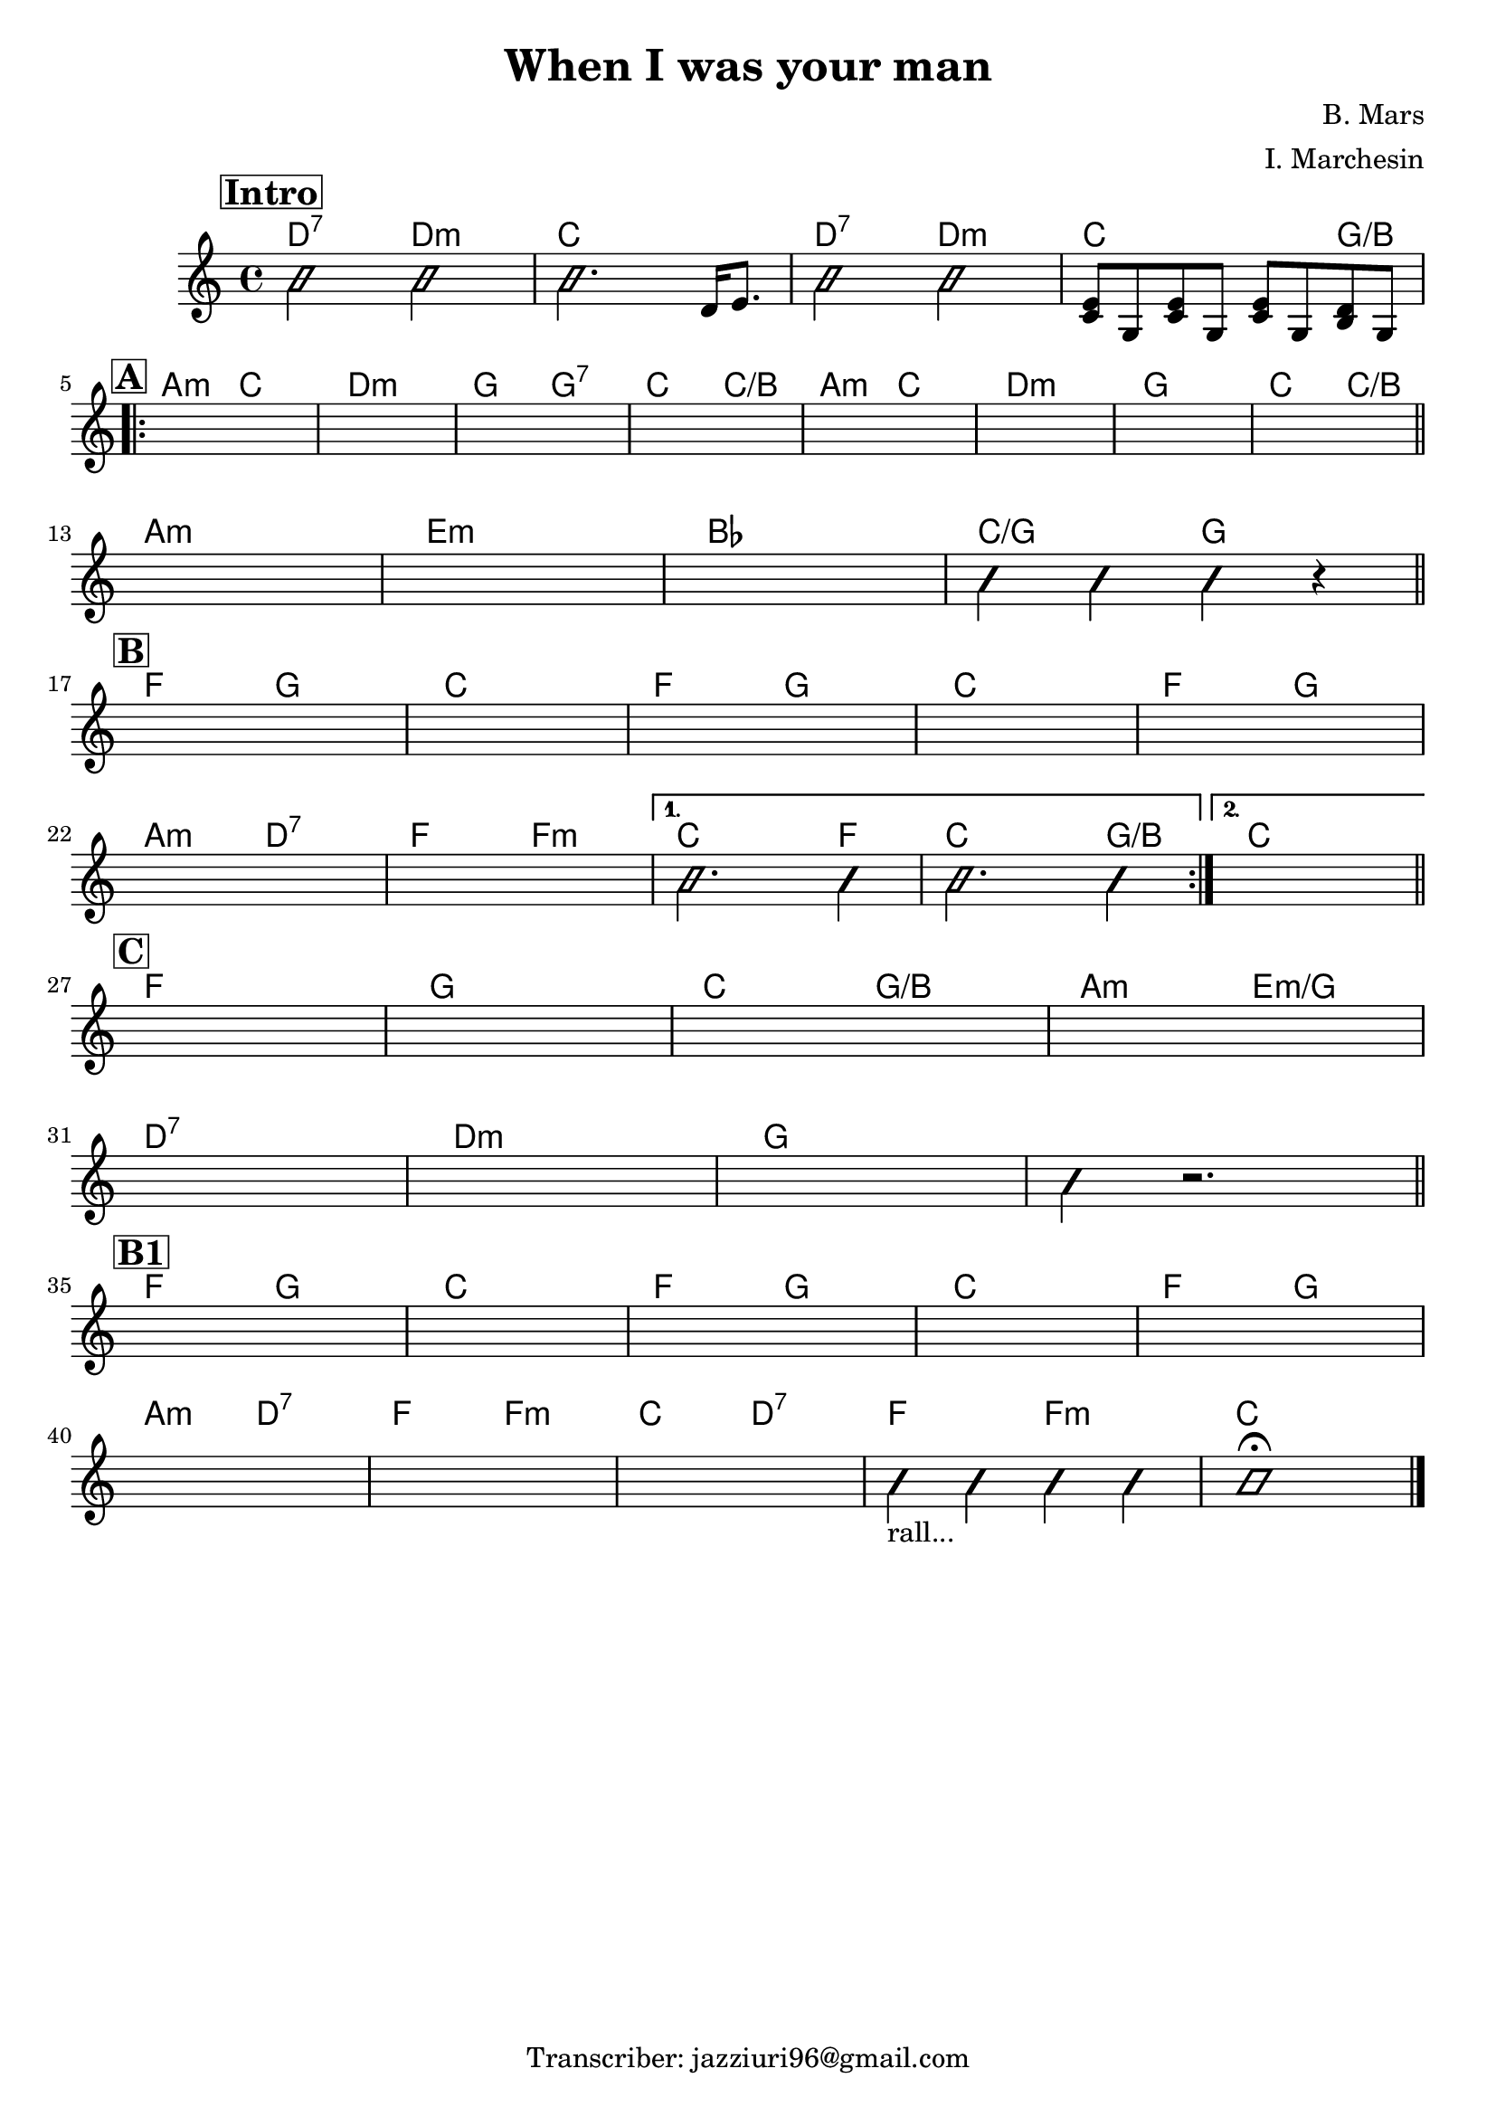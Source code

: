 \header {
  title = "When I was your man"
  composer = "B. Mars"
  arranger = "I. Marchesin"
  tagline = "Transcriber: jazziuri96@gmail.com"
}

obbligato =
\relative c' {
  \clef treble
  \key c \major
  \time 4/4

  \mark \markup { \bold \box "Intro" }
  \improvisationOn
  b'2 b
  b2. \improvisationOff d,16 e8.
  \improvisationOn
  b'2 b
  \improvisationOff
  <c, e>8 g <c e> g <c e> g <b d> g
  
\repeat volta 2 {
  \mark \markup { \bold \box "A" }
  \once \hideNotes r1
  \once \hideNotes r1
  \once \hideNotes r1
  \once \hideNotes r1
  \once \hideNotes r1
  \once \hideNotes r1
  \once \hideNotes r1
  \once \hideNotes r1

  \once \hideNotes r1
  \once \hideNotes r1
  \once \hideNotes r1
  \improvisationOn
  b'4 b b r
  \improvisationOff

  \mark \markup { \bold \box "B" }
  \once \hideNotes r1
  \once \hideNotes r1
  \once \hideNotes r1
  \once \hideNotes r1
  \once \hideNotes r1
  \once \hideNotes r1
  \once \hideNotes r1
}
  \alternative {
  {
  \improvisationOn
  b2. b4
  b2. b4
  \improvisationOff
  } %alternative1
  {
  \once \hideNotes r1
  } %alternative2
  }

  \mark \markup { \bold \box "C" }
  \once \hideNotes r1
  \once \hideNotes r1
  \once \hideNotes r1
  \once \hideNotes r1
  \once \hideNotes r1
  \once \hideNotes r1
  \once \hideNotes r1
  \improvisationOn
  b4 r2.
  \improvisationOff

  \mark \markup { \bold \box "B1" }
  \once \hideNotes r1
  \once \hideNotes r1
  \once \hideNotes r1
  \once \hideNotes r1
  \once \hideNotes r1

  \once \hideNotes r1
  \once \hideNotes r1
  \once \hideNotes r1
  \improvisationOn
  b4_\markup {"rall..."} b b b
  b1 \fermata
  \improvisationOff
}

armonie = 
\chordmode {

  d2:7 d:m
  c1
  d2:7 d:m
  c2. g4/b \break

  a2:m c
  d1:m
  g2 g:7
  c c/b
  a:m c
  d1:m
  g
  c2 c/b \bar "||" \break

  a1:m
  e:m
  bes
  c2/g g \bar "||" \break

  f2 g
  c1
  f2 g
  c1
  f2 g \break
  a:m d:7
  f f:m
  
  %alternative1
  c2. f4
  c2. g4/b

  %alternative2
  c1 \bar "||" \break

  f
  g
  c2 g/b
  a:m e:m/g \break
  d1:7
  d:m
  g
  g \bar "||" \break

  f2 g
  c1
  f2 g
  c1
  f2 g \break
  a:m d:7
  f f:m
  c d:7
  f f:m
  c1 \bar "|."
    

  

}

\score {
  <<
    \new ChordNames {
    \set chordChanges = ##t
    \armonie
    }
    \new Staff \obbligato
  >>
  \layout {}
  \midi {}
}